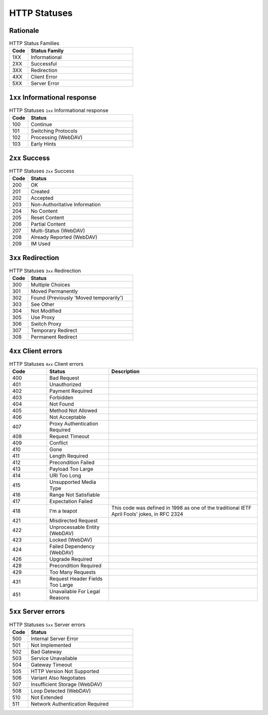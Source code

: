 HTTP Statuses
=============

Rationale
---------
.. csv-table:: HTTP Status Families
    :widths: 15, 85
    :header: "Code", "Status Family"

    "1XX", "Informational"
    "2XX", "Successful"
    "3XX", "Redirection"
    "4XX", "Client Error"
    "5XX", "Server Error"


``1xx`` Informational response
------------------------------
.. csv-table:: HTTP Statuses ``1xx`` Informational response
    :widths: 15, 85
    :header: "Code", "Status"

    "100", "Continue"
    "101", "Switching Protocols"
    "102", "Processing (WebDAV)"
    "103", "Early Hints"


``2xx`` Success
---------------
.. csv-table:: HTTP Statuses ``2xx`` Success
    :widths: 15, 85
    :header: "Code", "Status"

    "200", "OK"
    "201", "Created"
    "202", "Accepted"
    "203", "Non-Authoritative Information"
    "204", "No Content"
    "205", "Reset Content"
    "206", "Partial Content"
    "207", "Multi-Status (WebDAV)"
    "208", "Already Reported (WebDAV)"
    "209", "IM Used"


``3xx`` Redirection
-------------------
.. csv-table:: HTTP Statuses ``3xx`` Redirection
    :widths: 15, 85
    :header: "Code", "Status"

    "300", "Multiple Choices"
    "301", "Moved Permanently"
    "302", "Found (Previously 'Moved temporarily')"
    "303", "See Other"
    "304", "Not Modified"
    "305", "Use Proxy"
    "306", "Switch Proxy"
    "307", "Temporary Redirect"
    "308", "Permanent Redirect"


``4xx`` Client errors
---------------------
.. csv-table:: HTTP Statuses ``4xx`` Client errors
    :widths: 15, 25, 60
    :header: "Code", "Status", "Description"

    "400", "Bad Request", ""
    "401", "Unauthorized", ""
    "402", "Payment Required", ""
    "403", "Forbidden", ""
    "404", "Not Found", ""
    "405", "Method Not Allowed", ""
    "406", "Not Acceptable", ""
    "407", "Proxy Authentication Required", ""
    "408", "Request Timeout", ""
    "409", "Conflict", ""
    "410", "Gone", ""
    "411", "Length Required", ""
    "412", "Precondition Failed", ""
    "413", "Payload Too Large", ""
    "414", "URI Too Long", ""
    "415", "Unsupported Media Type", ""
    "416", "Range Not Satisfiable", ""
    "417", "Expectation Failed", ""
    "418", "I'm a teapot", "This code was defined in 1998 as one of the traditional IETF April Fools' jokes, in RFC 2324"
    "421", "Misdirected Request", ""
    "422", "Unprocessable Entity (WebDAV)", ""
    "423", "Locked (WebDAV)", ""
    "424", "Failed Dependency (WebDAV)", ""
    "426", "Upgrade Required", ""
    "428", "Precondition Required", ""
    "429", "Too Many Requests", ""
    "431", "Request Header Fields Too Large", ""
    "451", "Unavailable For Legal Reasons", ""


``5xx`` Server errors
---------------------
.. csv-table:: HTTP Statuses ``5xx`` Server errors
    :widths: 15, 85
    :header: "Code", "Status"

    "500", "Internal Server Error"
    "501", "Not Implemented"
    "502", "Bad Gateway"
    "503", "Service Unavailable"
    "504", "Gateway Timeout"
    "505", "HTTP Version Not Supported"
    "506", "Variant Also Negotiates"
    "507", "Insufficient Storage (WebDAV)"
    "508", "Loop Detected (WebDAV)"
    "510", "Not Extended"
    "511", "Network Authentication Required"
